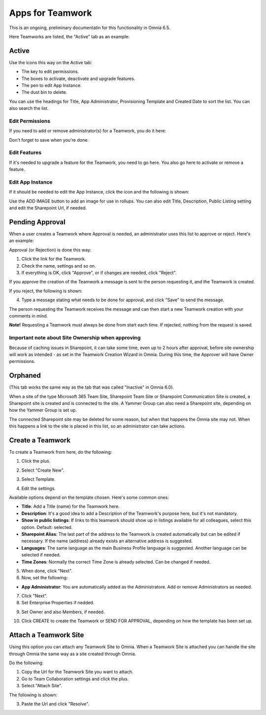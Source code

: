 Apps for Teamwork
===========================================

This is an ongoing, preliminary documentatin for this functionality in Omnia 6.5.

Here Teamworks are listed, the "Active" tab as an example:

.. image:: teamwork-65-apps-new.png

Active
*****************
Use the icons this way on the Active tab:

+ The key to edit permissions.
+ The boxes to activate, deactivate and upgrade features. 
+ The pen to edit App Instance.
+ The dust bin to delete. 

You can use the headings for Title, App Administrator, Provisioning Template and Created Date to sort the list. You can also search the list.

Edit Permissions
-----------------
If you need to add or remove administrator(s) for a Teamwork, you do it here:

.. image:: teamwork-app-premissions-65.png

Don't forget to save when you're done.

Edit Features
---------------
If it's needed to upgrade a feature for the Teamwork, you need to go here. You also go here to activate or remove a feature.

.. image:: teamwork-app-features-65.png

Edit App Instance
---------------------
If it should be needed to edit the App Instance, click the icon and the following is shown:

.. image:: teamwork-apps-app-instance-65.png

Use the ADD IMAGE button to add an image for use in rollups. You can also edit Title, Description, Public Listing setting and edit the Sharepoint Url, if needed.

Pending Approval
*****************
When a user creates a Teamwork where Approval is needed, an administrator uses this list to approve or reject. Here's an example:

.. image:: pending-approval-65.png

Approval (or Rejection) is done this way:

1. Click the link for the Teamwork.
2. Check the name, settings and so on.
3. If everything is OK, click "Approve", or if changes are needed, click "Reject".

.. image:: pending-approval-approve-65.png

If you approve the creation of the Teamwork a message is sent to the person requesting it, and the Teamwork is created.

If you reject, the following is shown:
 
.. image:: pending-approval-reject-65.png

4. Type a message stating what needs to be done for approval, and click "Save" to send the message.

The person requesting the Teamwork receives the message and can then start a new Teamwork creation with your comments in mind. 

**Note!** Requesting a Teamwork must always be done from start each time. If rejected, nothing from the request is saved.

Important note about Site Ownership when approving
-----------------------------------------------------
Because of caching issues in Sharepoint, it can take some time, even up to 2 hours after approval, before site ownership will work as intended - as set in the Teamwork Creation Wizard in Omnia. During this time, the Approver will have Owner permissions. 

Orphaned
**********
(This tab works the same way as the tab that was called "Inactive" in Omnia 6.0).

When a site of the type Microsoft 365 Team Site, Sharepoint Team Site or Sharepoint Communication Site is created, a Sharepoint site is created and is connected to the site. A Yammer Group can also need a Sharepoint site, depending on how the Yammer Group is set up.

The connected Sharepoint site may be deleted for some reason, but when that happens the Omnia site may not. When this happens a link to the site is placed in this list, so an administrator can take actions.

Create a Teamwork
***********************
To create a Teamwork from here, do the following:

1. Click the plus.

.. image:: team-collaboration-clickplus-65.png

2. Select "Create New".

.. image:: team-collaboration-select-65.png

3. Select Template. 

.. image:: team-collaboration-template-65.png

4. Edit the settings.

.. image:: team-collaboration-settings-65.png

Available options depend on the template chosen. Here's some common ones:

+ **Title**: Add a Title (name) for the Teamwork here.
+ **Description**: It's a good idea to add a Description of the Teamwork's purpose here, but it's not mandatory.
+ **Show in public listings**: If links to this teamwork should show up in listings available for all colleagues, select this option. Default: selected.
+ **Sharepoint Alias**: The last part of the address to the Teamwork is created automatically but can be edited if necessary. If the name (address) already exists an alternative address is suggested.
+ **Languages**: The same language as the main Business Profile language is suggested. Another language can be selected if needed.  
+ **Time Zones**: Normally the correct Time Zone is already selected. Can be changed if needed.

5. When done, click "Next".
6. Now, set the following:



+ **App Administrator**: You are automatically added as the Administratore. Add or remove Administrators as needed.

7. Click "Next".
8. Set Enterprise Properties if nedded.

.. image:: team-collaboration-properties.png

9. Set Owner and also Members, if needed.

.. image:: team-collaboration-owner.png

10. Click CREATE to create the Teamwork or SEND FOR APPROVAL, depending on how the template has been set up.

.. image:: team-collaboration-create.png

Attach a Teamwork Site
************************
Using this option you can attach any Teamwork Site to Omnia. When a Teamwork Site is attached you can handle the site through Omnia the same way as a site created through Omnia.

Do the following:

1. Copy the Url for the Teamwork Site you want to attach.
2. Go to Team Collaboration settings and click the plus.
3. Select "Attach Site".

The following is shown:

.. image:: team-collaboration-attach-65.png

3. Paste the Url and click "Resolve".


